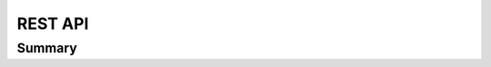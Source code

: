 ===================================================
REST API
===================================================

---------------------------------------------------
Summary
---------------------------------------------------
